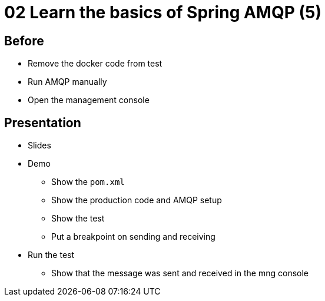 = 02 Learn the basics of Spring AMQP (5)

== Before

* Remove the docker code from test
* Run AMQP manually
* Open the management console

== Presentation

* Slides
* Demo
** Show the `pom.xml`
** Show the production code and AMQP setup
** Show the test
** Put a breakpoint on sending and receiving
* Run the test
** Show that the message was sent and received in the mng console